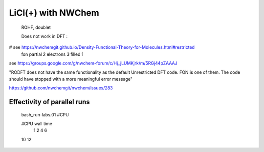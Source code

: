 
LiCl(+) with NWChem
===================

 ROHF, doublet

 Does not work in DFT :
# see https://nwchemgit.github.io/Density-Functional-Theory-for-Molecules.html#restricted
  fon partial 2 electrons 3 filled 1


see https://groups.google.com/g/nwchem-forum/c/Hj_jLUMKjrk/m/5RGj44pZAAAJ

"RODFT does not have the same functionality as the default Unrestricted DFT code. FON is one of them.
The code should have stopped with a more meaningful error message"

https://github.com/nwchemgit/nwchem/issues/283


Effectivity of parallel runs
----------------------------
  bash_run-labs.01 #CPU

  #CPU    wall time
   1        
   2       
   4      
   6     
  10
  12
